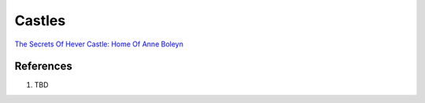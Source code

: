 .. _XOdu4vclPL:

=======================================
Castles
=======================================

`The Secrets Of Hever Castle: Home Of Anne Boleyn <https://youtu.be/5-UEXc4ZerA>`_

References
=======================================

#. TBD
